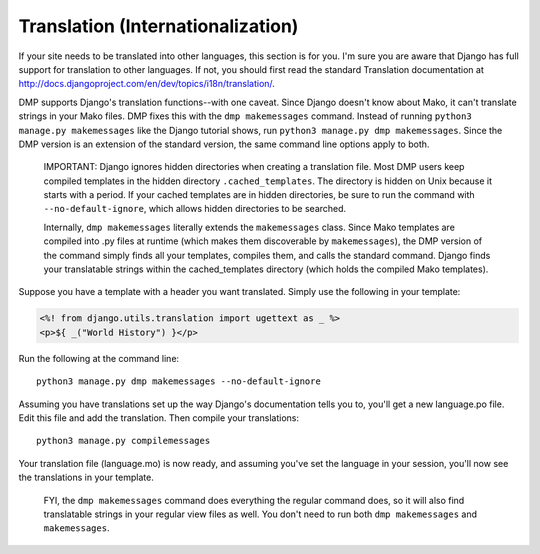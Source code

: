 Translation (Internationalization)
----------------------------------

If your site needs to be translated into other languages, this section is for you. I'm sure you are aware that Django has full support for translation to other languages. If not, you should first read the standard Translation documentation at http://docs.djangoproject.com/en/dev/topics/i18n/translation/.

DMP supports Django's translation functions--with one caveat. Since Django doesn't know about Mako, it can't translate strings in your Mako files. DMP fixes this with the ``dmp makemessages`` command. Instead of running ``python3 manage.py makemessages`` like the Django tutorial shows, run ``python3 manage.py dmp makemessages``. Since the DMP version is an extension of the standard version, the same command line options apply to both.

    IMPORTANT: Django ignores hidden directories when creating a translation file. Most DMP users keep compiled templates in the hidden directory ``.cached_templates``. The directory is hidden on Unix because it starts with a period. If your cached templates are in hidden directories, be sure to run the command with ``--no-default-ignore``, which allows hidden directories to be searched.

    Internally, ``dmp makemessages`` literally extends the ``makemessages`` class. Since Mako templates are compiled into .py files at runtime (which makes them discoverable by ``makemessages``), the DMP version of the command simply finds all your templates, compiles them, and calls the standard command. Django finds your translatable strings within the cached\_templates directory (which holds the compiled Mako templates).

Suppose you have a template with a header you want translated. Simply use the following in your template:

.. code:: html

    <%! from django.utils.translation import ugettext as _ %>
    <p>${ _("World History") }</p>

Run the following at the command line:

::

    python3 manage.py dmp makemessages --no-default-ignore

Assuming you have translations set up the way Django's documentation tells you to, you'll get a new language.po file. Edit this file and add the translation. Then compile your translations:

::

    python3 manage.py compilemessages

Your translation file (language.mo) is now ready, and assuming you've set the language in your session, you'll now see the translations in your template.

    FYI, the ``dmp makemessages`` command does everything the regular command does, so it will also find translatable strings in your regular view files as well. You don't need to run both ``dmp makemessages`` and ``makemessages``.
